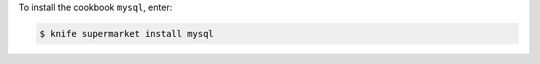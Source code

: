 .. This is an included how-to. 


To install the cookbook ``mysql``, enter:

.. code-block:: bash

   $ knife supermarket install mysql
